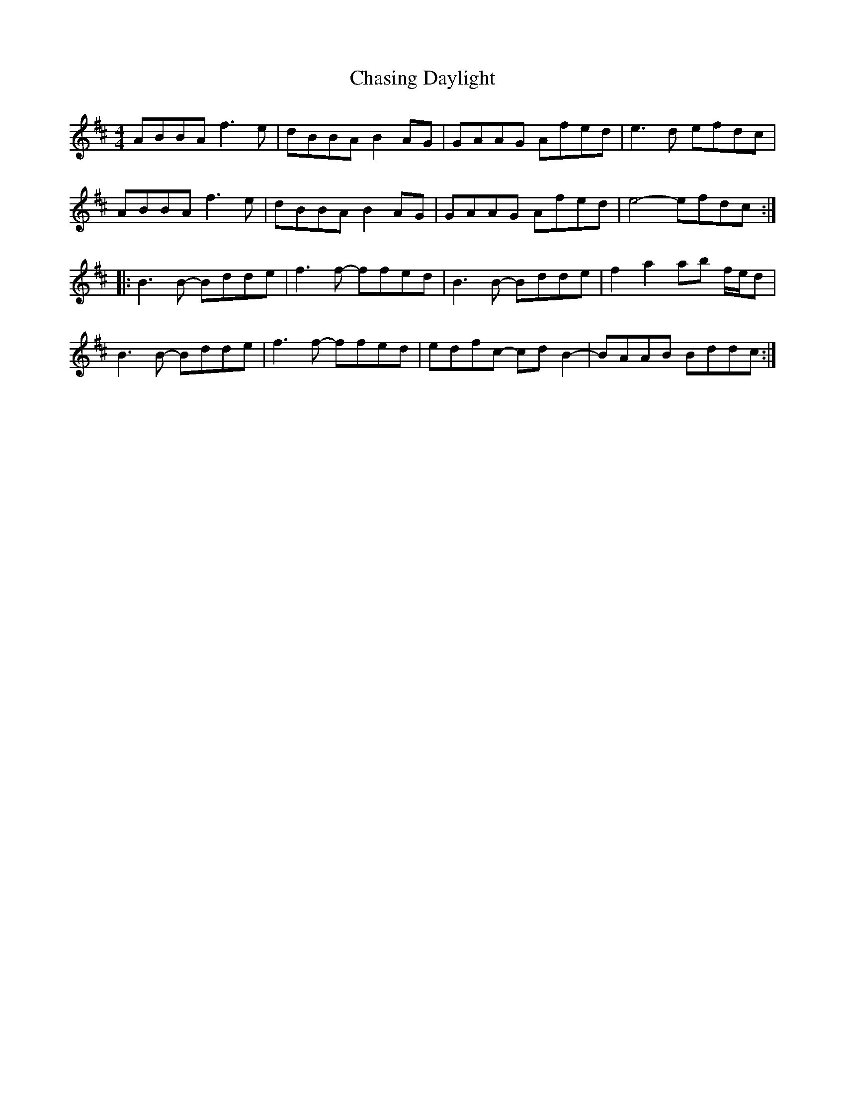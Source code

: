 X: 6887
T: Chasing Daylight
R: reel
M: 4/4
K: Bminor
ABBA f3e|dBBA B2AG|GAAG Afed|e3d efdc|
ABBA f3e|dBBA B2AG|GAAG Afed|e4- efdc:|
|:B3B- Bdde|f3f- ffed|B3B- Bdde|f2a2 ab f/e/d|
B3B- Bdde|f3f- ffed|edfc- cdB2-|BAAB Bddc:|

